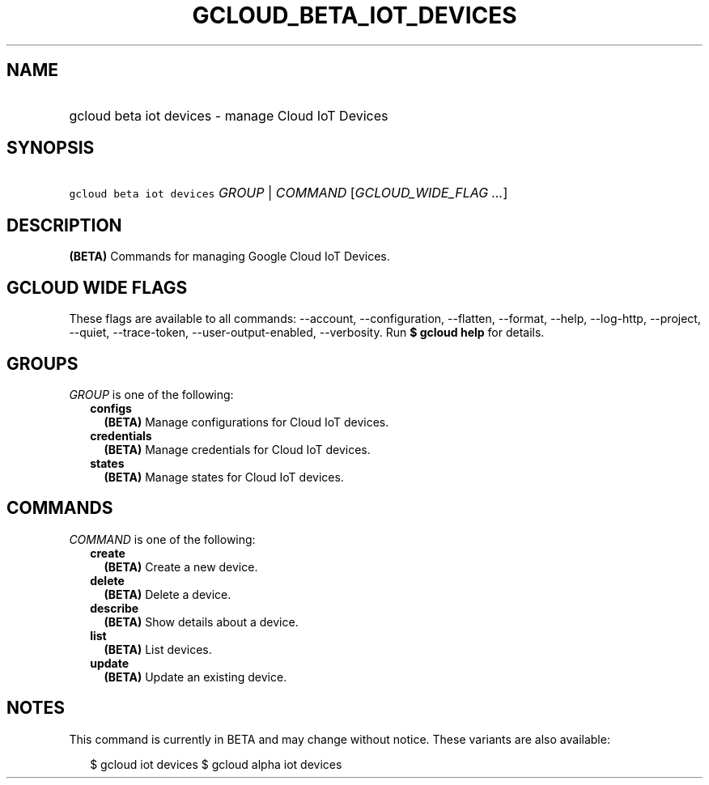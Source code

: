 
.TH "GCLOUD_BETA_IOT_DEVICES" 1



.SH "NAME"
.HP
gcloud beta iot devices \- manage Cloud IoT Devices



.SH "SYNOPSIS"
.HP
\f5gcloud beta iot devices\fR \fIGROUP\fR | \fICOMMAND\fR [\fIGCLOUD_WIDE_FLAG\ ...\fR]



.SH "DESCRIPTION"

\fB(BETA)\fR Commands for managing Google Cloud IoT Devices.



.SH "GCLOUD WIDE FLAGS"

These flags are available to all commands: \-\-account, \-\-configuration,
\-\-flatten, \-\-format, \-\-help, \-\-log\-http, \-\-project, \-\-quiet,
\-\-trace\-token, \-\-user\-output\-enabled, \-\-verbosity. Run \fB$ gcloud
help\fR for details.



.SH "GROUPS"

\f5\fIGROUP\fR\fR is one of the following:

.RS 2m
.TP 2m
\fBconfigs\fR
\fB(BETA)\fR Manage configurations for Cloud IoT devices.

.TP 2m
\fBcredentials\fR
\fB(BETA)\fR Manage credentials for Cloud IoT devices.

.TP 2m
\fBstates\fR
\fB(BETA)\fR Manage states for Cloud IoT devices.


.RE
.sp

.SH "COMMANDS"

\f5\fICOMMAND\fR\fR is one of the following:

.RS 2m
.TP 2m
\fBcreate\fR
\fB(BETA)\fR Create a new device.

.TP 2m
\fBdelete\fR
\fB(BETA)\fR Delete a device.

.TP 2m
\fBdescribe\fR
\fB(BETA)\fR Show details about a device.

.TP 2m
\fBlist\fR
\fB(BETA)\fR List devices.

.TP 2m
\fBupdate\fR
\fB(BETA)\fR Update an existing device.


.RE
.sp

.SH "NOTES"

This command is currently in BETA and may change without notice. These variants
are also available:

.RS 2m
$ gcloud iot devices
$ gcloud alpha iot devices
.RE

